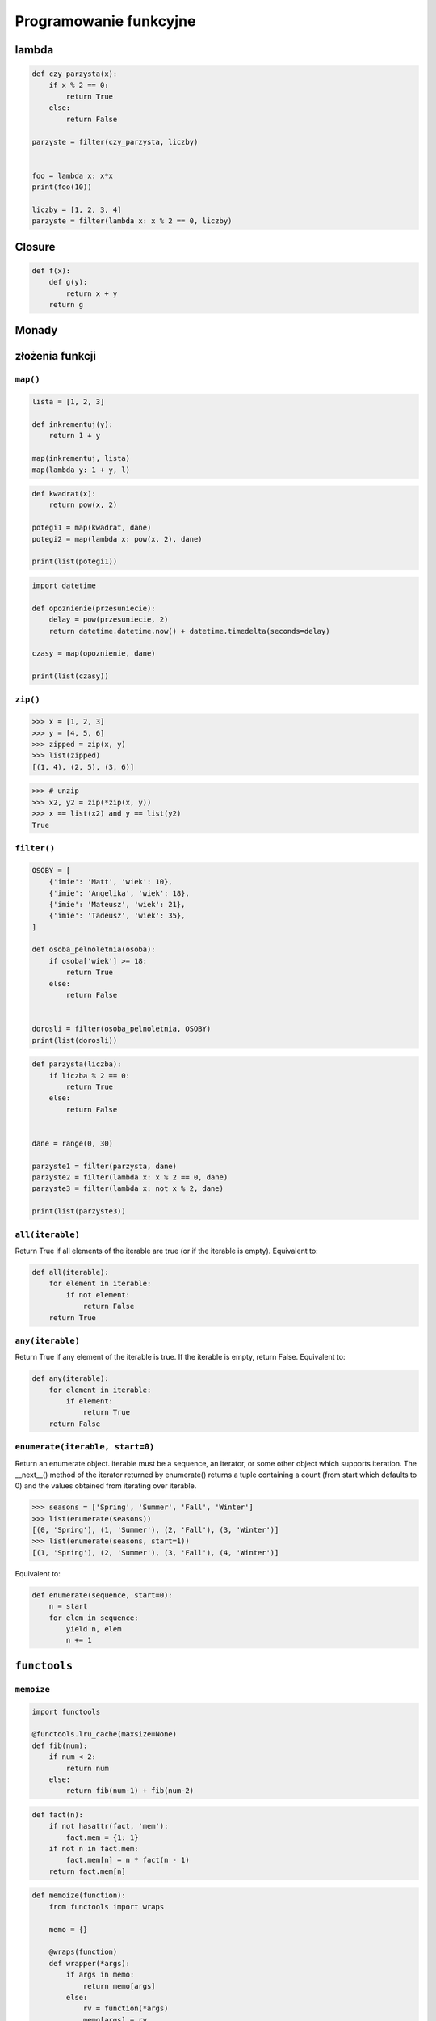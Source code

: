 ***********************
Programowanie funkcyjne
***********************

lambda
======

.. code-block:: python

    def czy_parzysta(x):
        if x % 2 == 0:
            return True
        else:
            return False

    parzyste = filter(czy_parzysta, liczby)


    foo = lambda x: x*x
    print(foo(10))

    liczby = [1, 2, 3, 4]
    parzyste = filter(lambda x: x % 2 == 0, liczby)



Closure
=======

.. code-block:: python

    def f(x):
        def g(y):
            return x + y
        return g

Monady
======

złożenia funkcji
================

``map()``
---------

.. code-block:: python

    lista = [1, 2, 3]

    def inkrementuj(y):
        return 1 + y

    map(inkrementuj, lista)
    map(lambda y: 1 + y, l)


.. code-block:: python

    def kwadrat(x):
        return pow(x, 2)

    potegi1 = map(kwadrat, dane)
    potegi2 = map(lambda x: pow(x, 2), dane)

    print(list(potegi1))

.. code-block:: python

    import datetime

    def opoznienie(przesuniecie):
        delay = pow(przesuniecie, 2)
        return datetime.datetime.now() + datetime.timedelta(seconds=delay)

    czasy = map(opoznienie, dane)

    print(list(czasy))

``zip()``
---------

.. code-block:: python

    >>> x = [1, 2, 3]
    >>> y = [4, 5, 6]
    >>> zipped = zip(x, y)
    >>> list(zipped)
    [(1, 4), (2, 5), (3, 6)]

.. code-block:: python

    >>> # unzip
    >>> x2, y2 = zip(*zip(x, y))
    >>> x == list(x2) and y == list(y2)
    True

``filter()``
------------

.. code-block:: python

    OSOBY = [
        {'imie': 'Matt', 'wiek': 10},
        {'imie': 'Angelika', 'wiek': 18},
        {'imie': 'Mateusz', 'wiek': 21},
        {'imie': 'Tadeusz', 'wiek': 35},
    ]

    def osoba_pelnoletnia(osoba):
        if osoba['wiek'] >= 18:
            return True
        else:
            return False


    dorosli = filter(osoba_pelnoletnia, OSOBY)
    print(list(dorosli))


.. code-block:: python

    def parzysta(liczba):
        if liczba % 2 == 0:
            return True
        else:
            return False


    dane = range(0, 30)

    parzyste1 = filter(parzysta, dane)
    parzyste2 = filter(lambda x: x % 2 == 0, dane)
    parzyste3 = filter(lambda x: not x % 2, dane)

    print(list(parzyste3))


``all(iterable)``
-----------------

Return True if all elements of the iterable are true (or if the iterable is empty). Equivalent to:

.. code-block:: python

    def all(iterable):
        for element in iterable:
            if not element:
                return False
        return True

``any(iterable)``
-----------------

Return True if any element of the iterable is true. If the iterable is empty, return False. Equivalent to:

.. code-block:: python

    def any(iterable):
        for element in iterable:
            if element:
                return True
        return False

``enumerate(iterable, start=0)``
--------------------------------
Return an enumerate object. iterable must be a sequence, an iterator, or some other object which supports iteration. The __next__() method of the iterator returned by enumerate() returns a tuple containing a count (from start which defaults to 0) and the values obtained from iterating over iterable.

.. code-block:: python

    >>> seasons = ['Spring', 'Summer', 'Fall', 'Winter']
    >>> list(enumerate(seasons))
    [(0, 'Spring'), (1, 'Summer'), (2, 'Fall'), (3, 'Winter')]
    >>> list(enumerate(seasons, start=1))
    [(1, 'Spring'), (2, 'Summer'), (3, 'Fall'), (4, 'Winter')]

Equivalent to:

.. code-block:: python

    def enumerate(sequence, start=0):
        n = start
        for elem in sequence:
            yield n, elem
            n += 1


``functools``
=============


``memoize``
-----------

.. code-block:: python

    import functools

    @functools.lru_cache(maxsize=None)
    def fib(num):
        if num < 2:
            return num
        else:
            return fib(num-1) + fib(num-2)

.. code-block:: python

    def fact(n):
        if not hasattr(fact, 'mem'):
            fact.mem = {1: 1}
        if not n in fact.mem:
            fact.mem[n] = n * fact(n - 1)
        return fact.mem[n]

.. code-block:: python

    def memoize(function):
        from functools import wraps

        memo = {}

        @wraps(function)
        def wrapper(*args):
            if args in memo:
                return memo[args]
            else:
                rv = function(*args)
                memo[args] = rv
                return rv
        return wrapper


    @memoize
    def fibonacci(n):
        if n < 2: return n
        return fibonacci(n - 1) + fibonacci(n - 2)

    fibonacci(25)

Zadania kontrolne
=================

``map()``, ``filter()`` i ``lambda``
------------------------------------
Używając generatora zbuduj listę zawierającą wszystkie liczby podzielne przez 3 z zakresu od 1 do 33:

* Używając funkcji ``filter()`` usuń z niej wszystkie liczby parzyste
* Używając wyrażenia ``lambda`` i funkcji ``map()`` podnieś wszystkie elementy tak otrzymanej listy do sześcianu
* Odpowiednio używając funkcji ``sum()``  i ``len()`` oblicz średnią arytmetyczną z elementów tak otrzymanej listy.
